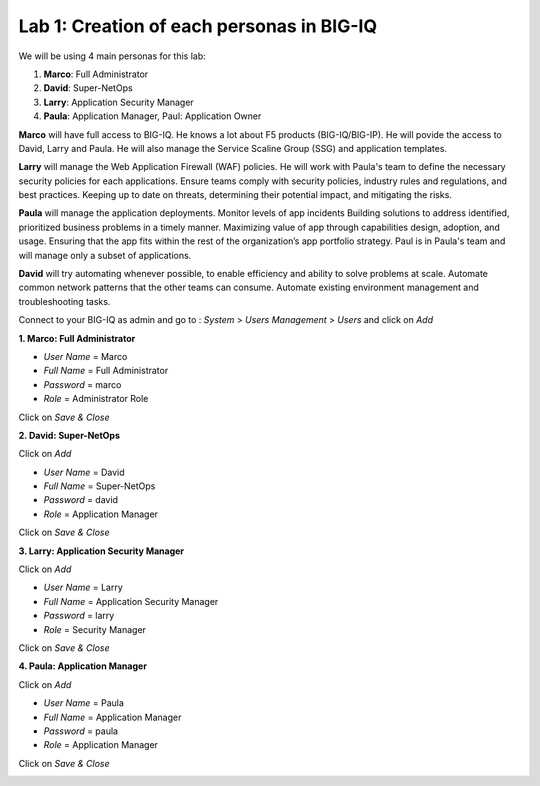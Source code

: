 Lab 1: Creation of each personas in BIG-IQ
--------------------------------------------

We will be using 4 main personas for this lab:

1. **Marco**: Full Administrator
2. **David**: Super-NetOps
3. **Larry**: Application Security Manager
4. **Paula**: Application Manager, Paul: Application Owner

**Marco** will have full access to BIG-IQ. He knows a lot about F5 products (BIG-IQ/BIG-IP).
He will povide the access to David, Larry and Paula. He will also manage the Service Scaline Group (SSG)
and application templates.

**Larry** will manage the Web Application Firewall (WAF) policies. He will work with Paula's team
to define the necessary security policies for each applications.
Ensure teams comply with security policies, industry rules and regulations, and best practices.
Keeping up to date on threats, determining their potential impact, and mitigating the risks.

**Paula** will manage the application deployments. Monitor levels of app incidents
Building solutions to address identified, prioritized business problems in a timely manner.
Maximizing value of app through capabilities design, adoption, and usage.
Ensuring that the app fits within the rest of the organization’s app portfolio strategy.
Paul is in Paula's team and will manage only a subset of applications.

**David** will try automating whenever possible, to enable efficiency and ability to solve problems at scale.
Automate common network patterns that the other teams can consume.
Automate existing environment management and troubleshooting tasks.

Connect to your BIG-IQ as admin and go to : *System* > *Users Management* > *Users*
and click on *Add*

**1. Marco: Full Administrator**

- *User Name* = Marco
- *Full Name* = Full Administrator
- *Password* = marco
- *Role* = Administrator Role

Click on *Save & Close*

**2. David: Super-NetOps**

Click on *Add*

- *User Name* = David
- *Full Name* = Super-NetOps
- *Password* = david
- *Role* = Application Manager

Click on *Save & Close*

**3. Larry: Application Security Manager**

Click on *Add*

- *User Name* = Larry
- *Full Name* = Application Security Manager
- *Password* = larry
- *Role* = Security Manager

Click on *Save & Close*

**4. Paula: Application Manager**

Click on *Add*

- *User Name* = Paula
- *Full Name* = Application Manager
- *Password* = paula
- *Role* = Application Manager

Click on *Save & Close*

.. image:: ../pictures/module1/img_module1_lab2_1.png
  :align: center
  :scale: 50%
